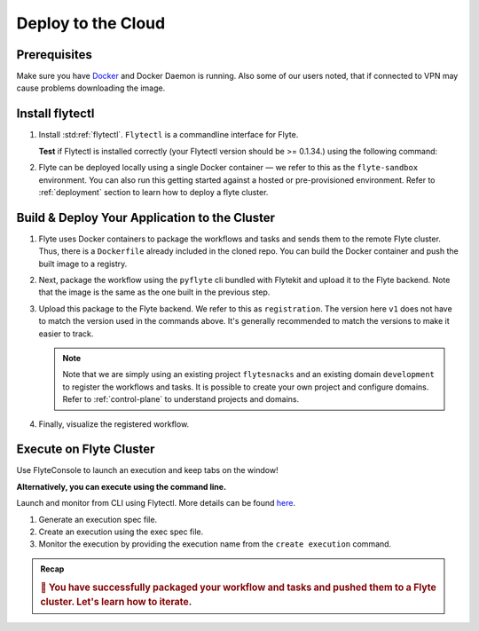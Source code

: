 .. _gettingstarted_deploy:


Deploy to the Cloud
--------------------------------

.. _getting-started-build-deploy:

Prerequisites
^^^^^^^^^^^^^^^^
Make sure you have `Docker <https://docs.docker.com/get-docker/>`__ and Docker Daemon is running. Also some of our users noted, that if connected to VPN may cause problems downloading the image.

Install flytectl
^^^^^^^^^^^^^^^^^

#. Install :std:ref:`flytectl`. ``Flytectl`` is a commandline interface for Flyte.

   .. tabbed:: OSX

     .. prompt:: bash $

        brew install flyteorg/homebrew-tap/flytectl

     *Upgrade* existing installation using the following command:

     .. prompt:: bash $

        flytectl upgrade

   .. tabbed:: Other Operating systems

     .. prompt:: bash $

         curl -sL https://ctl.flyte.org/install | sudo bash -s -- -b /usr/local/bin # You can change path from /usr/local/bin to any file system path
         export PATH=$(pwd)/bin:$PATH # Only required if user used different path then /usr/local/bin

     *Upgrade* existing installation using the following command:

     .. prompt:: bash $

        flytectl upgrade

   **Test** if Flytectl is installed correctly (your Flytectl version should be >= 0.1.34.) using the following command:

   .. prompt:: bash $

      flytectl version

#. Flyte can be deployed locally using a single Docker container — we refer to this as the ``flyte-sandbox`` environment. You can also run this getting started against a hosted or pre-provisioned environment. Refer to :ref:`deployment` section to learn how to deploy a flyte cluster.

   .. tabs::
       .. group-tab:: Flyte Sandbox

          .. tip:: Want to dive under the hood into flyte-sandbox, refer to :ref:`deployment-sandbox`.

          Here '.' represents current directory and assuming you have changed into ``myflyteapp`` — the git-cloned directory you created.

          .. prompt:: bash $

             flytectl sandbox start --source .

          Setup flytectl sandbox config

          .. prompt:: bash $

             flytectl config init

          **NOTE** if having trouble with starting the sandbox refer to :ref:`troubleshoot`.

       .. group-tab:: Remote Flyte Cluster

          Setup flytectl remote cluster config

          .. prompt:: bash $

              flytectl config init --host={FLYTEADMIN_URL} --storage


Build & Deploy Your Application to the Cluster
^^^^^^^^^^^^^^^^^^^^^^^^^^^^^^^^^^^^^^^^^^^^^^
#. Flyte uses Docker containers to package the workflows and tasks and sends them to the remote Flyte cluster. Thus, there is a ``Dockerfile`` already included in the cloned repo. You can build the Docker container and push the built image to a registry.

   .. tabs::
       .. group-tab:: Flyte Sandbox

         Since ``flyte-sandbox`` runs locally in a Docker container, you need not push the Docker image. You can combine the build and push step by simply building the image inside the Flyte-sandbox container. This can be done using the following command:

         .. prompt:: bash $

             flytectl sandbox exec -- docker build . --tag "myapp:v1"

         .. tip::
          #. Why are we not pushing the Docker image? Want to understand the details — refer to :ref:`deployment-sandbox`
          #. *Recommended:* Use the bundled `./docker_build_and_tag.sh`. It will automatically build the local Dockerfile, name it and tag it with the current git-SHA. This helps in achieving GitOps style workflows.

       .. group-tab:: Remote Flyte Cluster

         If you are using a remote Flyte cluster, then you need to build your container and push it to a registry that is accessible by the Flyte Kubernetes cluster.

         .. prompt:: bash $

             docker build . --tag <registry/repo:version>
             docker push <registry/repo:version>

         **OR** ``flytekit-python-template`` ships with a helper `docker build script <https://github.com/flyteorg/flytekit-python-template/blob/main/docker_build_and_tag.sh>`__ which make it possible to build and image, tag it correctly and optionally use the git-SHA as the version.
         We recommend using such a script to track versions more effectively and use a CI/CD pipeline to deploy your code.

         .. prompt:: bash $

             ./docker_build_and_tag.sh -r <registry> -a <repo> [-v <version>]

#. Next, package the workflow using the ``pyflyte`` cli bundled with Flytekit and upload it to the Flyte backend. Note that the image is the same as the one built in the previous step.

   .. tabs::

     .. group-tab:: Flyte Sandbox

        .. prompt:: bash $

            pyflyte --pkgs flyte.workflows package --image "myapp:v1"

     .. group-tab:: Remote Flyte Cluster

        .. prompt:: bash $

            pyflyte --pkgs flyte.workflows package --image <registry/repo:version>

#. Upload this package to the Flyte backend. We refer to this as ``registration``. The version here ``v1`` does not have to match the version
   used in the commands above. It's generally recommended to match the versions to make it easier to track.

   .. note::

      Note that we are simply using an existing project ``flytesnacks`` and an existing domain ``development`` to register the workflows and tasks. It is possible to create your own project
      and configure domains. Refer to :ref:`control-plane` to understand projects and domains.

   .. prompt:: bash $

      flytectl register files --project flytesnacks --domain development --archive flyte-package.tgz --version v1

#. Finally, visualize the registered workflow.

   .. prompt:: bash $

      flytectl get workflows --project flytesnacks --domain development flyte.workflows.example.my_wf --version v1 -o doturl


.. _getting-started-execute:

Execute on Flyte Cluster
^^^^^^^^^^^^^^^^^^^^^^^^
Use FlyteConsole to launch an execution and keep tabs on the window! 

.. image:: https://raw.githubusercontent.com/flyteorg/flyte/static-resources/img/flytesnacks/tutorial/getting_started_reg.gif
    :alt: A quick visual tour for launching a workflow and checking the outputs when they're done.

**Alternatively, you can execute using the command line.** 

Launch and monitor from CLI using Flytectl.
More details can be found `here <https://docs.flyte.org/projects/flytectl/en/stable/gen/flytectl_create_execution.html>`__.

#. Generate an execution spec file.

   .. prompt:: bash $

      flytectl get launchplan --project flytesnacks --domain development flyte.workflows.example.my_wf --latest --execFile exec_spec.yaml

#. Create an execution using the exec spec file.

   .. prompt:: bash $

      flytectl create execution --project flytesnacks --domain development --execFile exec_spec.yaml

#. Monitor the execution by providing the execution name from the ``create execution`` command.

   .. prompt:: bash $

      flytectl get execution --project flytesnacks --domain development <execname>


.. admonition:: Recap

  .. rubric:: 🎉  You have successfully packaged your workflow and tasks and pushed them to a Flyte cluster. Let's learn how to iterate.
